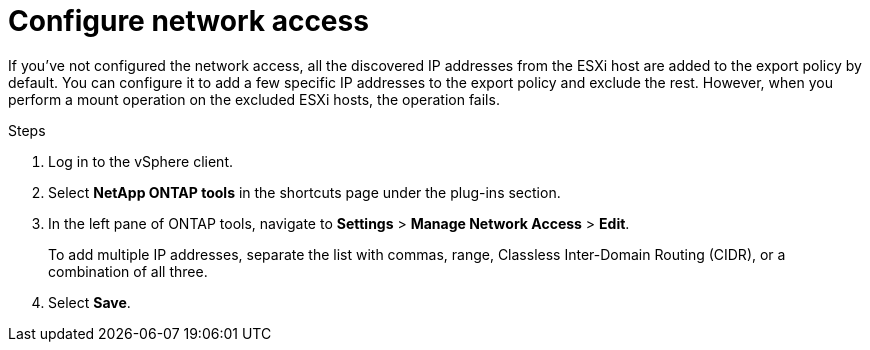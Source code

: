 = Configure network access
:icons: font
:imagesdir: ../media/

[.lead]
If you've not configured the network access, all the discovered IP addresses from the ESXi host are added to the export policy by default. You can configure it to add a few specific IP addresses to the export policy and exclude the rest. However, when you perform a mount operation on the excluded ESXi hosts, the operation fails.

.Steps
. Log in to the vSphere client.
. Select *NetApp ONTAP tools* in the shortcuts page under the plug-ins section.
. In the left pane of ONTAP tools, navigate to *Settings* > *Manage Network Access* > *Edit*. 
+
To add multiple IP addresses, separate the list with commas, range, Classless Inter-Domain Routing (CIDR), or a combination of all three.
. Select *Save*.
